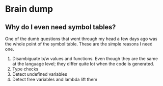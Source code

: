 * Brain dump

** Why do I even need symbol tables?

One of the dumb questions that went through my head a few days ago was the whole
point of the symbol table. These are the simple reasons I need one.

1. Disambiguate b/w values and functions. Even though they are the same at the
   language level; they differ quite lot when the code is generated.
2. Type checks
3. Detect undefined variables
4. Detect free variables and lambda lift them
